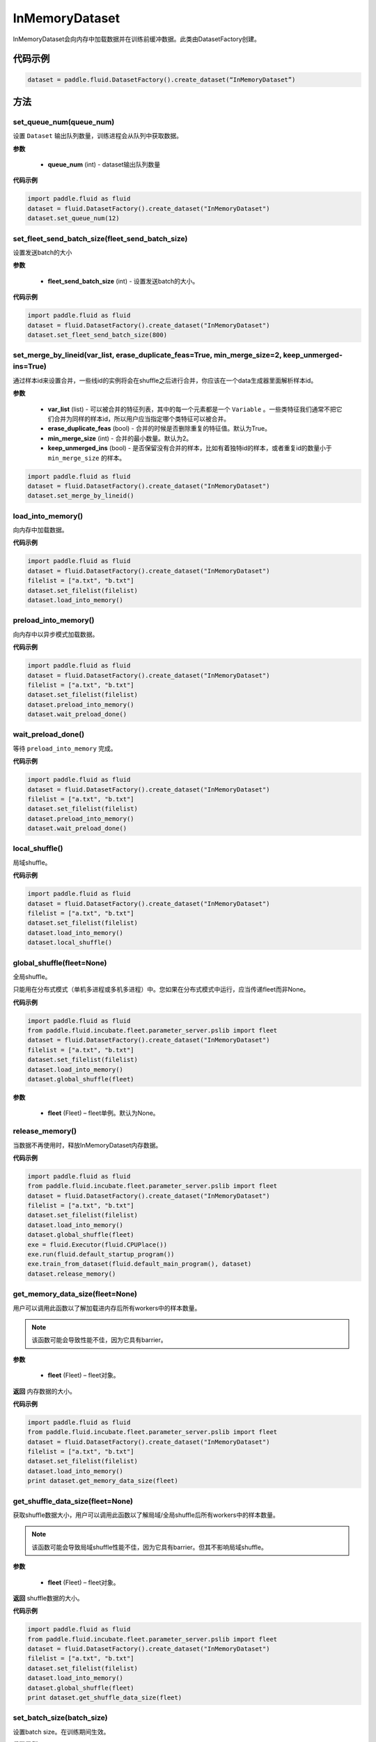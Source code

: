 .. _cn_api_fluid_dataset_InMemoryDataset:

InMemoryDataset
-------------------------------

.. py:class:: paddle.fluid.dataset.InMemoryDataset

InMemoryDataset会向内存中加载数据并在训练前缓冲数据。此类由DatasetFactory创建。

代码示例
::::::::::::

.. code-block:: python

    dataset = paddle.fluid.DatasetFactory().create_dataset(“InMemoryDataset”)

方法
::::::::::::

set_queue_num(queue_num)
'''''''''

设置 ``Dataset`` 输出队列数量，训练进程会从队列中获取数据。

**参数**

    - **queue_num** (int) - dataset输出队列数量

**代码示例**

.. code-block:: python

    import paddle.fluid as fluid
    dataset = fluid.DatasetFactory().create_dataset("InMemoryDataset")
    dataset.set_queue_num(12)

set_fleet_send_batch_size(fleet_send_batch_size)
'''''''''

设置发送batch的大小

**参数**

    - **fleet_send_batch_size** (int) - 设置发送batch的大小。

**代码示例**

.. code-block:: python

    import paddle.fluid as fluid
    dataset = fluid.DatasetFactory().create_dataset("InMemoryDataset")
    dataset.set_fleet_send_batch_size(800)

set_merge_by_lineid(var_list, erase_duplicate_feas=True, min_merge_size=2, keep_unmerged-ins=True)
'''''''''

通过样本id来设置合并，一些线id的实例将会在shuffle之后进行合并，你应该在一个data生成器里面解析样本id。

**参数**

    - **var_list** (list) - 可以被合并的特征列表，其中的每一个元素都是一个 ``Variable`` 。一些类特征我们通常不把它们合并为同样的样本id，所以用户应当指定哪个类特征可以被合并。
    - **erase_duplicate_feas** (bool) - 合并的时候是否删除重复的特征值。默认为True。
    - **min_merge_size** (int) - 合并的最小数量。默认为2。
    - **keep_unmerged_ins** (bool) - 是否保留没有合并的样本，比如有着独特id的样本，或者重复id的数量小于 ``min_merge_size`` 的样本。

.. code-block:: python

    import paddle.fluid as fluid
    dataset = fluid.DatasetFactory().create_dataset("InMemoryDataset")
    dataset.set_merge_by_lineid()

load_into_memory()
'''''''''

向内存中加载数据。

**代码示例**

.. code-block:: python

    import paddle.fluid as fluid
    dataset = fluid.DatasetFactory().create_dataset("InMemoryDataset")
    filelist = ["a.txt", "b.txt"]
    dataset.set_filelist(filelist)
    dataset.load_into_memory()

preload_into_memory()
'''''''''

向内存中以异步模式加载数据。

**代码示例**

.. code-block:: python

    import paddle.fluid as fluid
    dataset = fluid.DatasetFactory().create_dataset("InMemoryDataset")
    filelist = ["a.txt", "b.txt"]
    dataset.set_filelist(filelist)
    dataset.preload_into_memory()
    dataset.wait_preload_done()

wait_preload_done()
'''''''''

等待 ``preload_into_memory`` 完成。

**代码示例**

.. code-block:: python

    import paddle.fluid as fluid
    dataset = fluid.DatasetFactory().create_dataset("InMemoryDataset")
    filelist = ["a.txt", "b.txt"]
    dataset.set_filelist(filelist)
    dataset.preload_into_memory()
    dataset.wait_preload_done()

local_shuffle()
'''''''''

局域shuffle。

**代码示例**

.. code-block:: python

    import paddle.fluid as fluid
    dataset = fluid.DatasetFactory().create_dataset("InMemoryDataset")
    filelist = ["a.txt", "b.txt"]
    dataset.set_filelist(filelist)
    dataset.load_into_memory()
    dataset.local_shuffle()


global_shuffle(fleet=None)
'''''''''

全局shuffle。

只能用在分布式模式（单机多进程或多机多进程）中。您如果在分布式模式中运行，应当传递fleet而非None。

**代码示例**

.. code-block:: python

    import paddle.fluid as fluid
    from paddle.fluid.incubate.fleet.parameter_server.pslib import fleet
    dataset = fluid.DatasetFactory().create_dataset("InMemoryDataset")
    filelist = ["a.txt", "b.txt"]
    dataset.set_filelist(filelist)
    dataset.load_into_memory()
    dataset.global_shuffle(fleet)

**参数**

    - **fleet** (Fleet) – fleet单例。默认为None。


release_memory()
'''''''''

当数据不再使用时，释放InMemoryDataset内存数据。

**代码示例**

.. code-block:: python

    import paddle.fluid as fluid
    from paddle.fluid.incubate.fleet.parameter_server.pslib import fleet
    dataset = fluid.DatasetFactory().create_dataset("InMemoryDataset")
    filelist = ["a.txt", "b.txt"]
    dataset.set_filelist(filelist)
    dataset.load_into_memory()
    dataset.global_shuffle(fleet)
    exe = fluid.Executor(fluid.CPUPlace())
    exe.run(fluid.default_startup_program())
    exe.train_from_dataset(fluid.default_main_program(), dataset)
    dataset.release_memory()

get_memory_data_size(fleet=None)
'''''''''

用户可以调用此函数以了解加载进内存后所有workers中的样本数量。

.. note::
    该函数可能会导致性能不佳，因为它具有barrier。

**参数**

    - **fleet** (Fleet) – fleet对象。

**返回**
内存数据的大小。

**代码示例**

.. code-block:: python

    import paddle.fluid as fluid
    from paddle.fluid.incubate.fleet.parameter_server.pslib import fleet
    dataset = fluid.DatasetFactory().create_dataset("InMemoryDataset")
    filelist = ["a.txt", "b.txt"]
    dataset.set_filelist(filelist)
    dataset.load_into_memory()
    print dataset.get_memory_data_size(fleet)


get_shuffle_data_size(fleet=None)
'''''''''

获取shuffle数据大小，用户可以调用此函数以了解局域/全局shuffle后所有workers中的样本数量。

.. note::
    该函数可能会导致局域shuffle性能不佳，因为它具有barrier。但其不影响局域shuffle。

**参数**

    - **fleet** (Fleet) – fleet对象。

**返回**
shuffle数据的大小。

**代码示例**

.. code-block:: python

    import paddle.fluid as fluid
    from paddle.fluid.incubate.fleet.parameter_server.pslib import fleet
    dataset = fluid.DatasetFactory().create_dataset("InMemoryDataset")
    filelist = ["a.txt", "b.txt"]
    dataset.set_filelist(filelist)
    dataset.load_into_memory()
    dataset.global_shuffle(fleet)
    print dataset.get_shuffle_data_size(fleet)


set_batch_size(batch_size)
'''''''''

设置batch size。在训练期间生效。

**代码示例**

.. code-block:: python

    import paddle.fluid as fluid
    dataset = fluid.DatasetFactory().create_dataset()
    dataset.set_batch_size(128)

**参数**

    - **batch_size** (int) - batch size

set_fea_eval(record_candidate_size, fea_eval=True)
'''''''''

设置特征打乱特征验证模式，来修正特征level的重要性， 特征打乱需要 ``fea_eval`` 被设置为True。

**参数**

    - **record_candidate_size** (int) - 打乱一个特征的候选实例大小
    - **fea_eval** (bool) - 是否设置特征验证模式来打乱特征，默认为True。

**代码示例**

.. code-block:: python

    import paddle.fluid as fluid
    dataset = fluid.DatasetFactory().create_dataset(“InMemoryDataset”)
    dataset.set_fea_eval(1000000, True)

desc()
'''''''''

为 ``DataFeedDesc`` 返回一个缓存信息。

**代码示例**

.. code-block:: python

    import paddle.fluid as fluid
    dataset = fluid.DatasetFactory().create_dataset()
    print(dataset.desc())

**返回**
一个字符串信息

set_filelist(filelist)
'''''''''

在当前的worker中设置文件列表。

**代码示例**

.. code-block:: python

    import paddle.fluid as fluid
    dataset = fluid.DatasetFactory().create_dataset()
    dataset.set_filelist(["a.txt", "b.txt"])

**参数**

    - **filelist** (list) - 文件列表

set_hdfs_config(fs_name, fs_ugi)
'''''''''

设置hdfs配置：fs名称与ugi。

**代码示例**

.. code-block:: python

    import paddle.fluid as fluid
    dataset = fluid.DatasetFactory().create_dataset()
    dataset.set_hdfs_config("my_fs_name", "my_fs_ugi")

**参数**

    - **fs_name** (str) - fs名称
    - **fs_ugi** (str) - fs ugi

set_pipe_command(pipe_coommand)
'''''''''

在当前的 ``dataset`` 中设置pipe命令。pipe命令只能使用UNIX的pipe命令

**代码示例**

.. code-block:: python

    import paddle.fluid as fluid
    dataset = fluid.DatasetFactory().create_dataset()
    dataset.set_pipe_command("python my_script.py")

**参数**

    - **pipe_command** (str) - pipe命令

set_thread(thread_num)
'''''''''

设置进程数量，等于readers的数量。

**代码示例**

.. code-block:: python

    import paddle.fluid as fluid
    dataset = fluid.DatasetFactory().create_dataset()
    dataset.set_thread(12)

**参数**

    - **thread_num** (int) - 进程数量

set_use_var(var_list)
'''''''''

设置将要使用的 ``Variable`` 。

**代码示例**

.. code-block:: python

    import paddle.fluid as fluid
    dataset = fluid.DatasetFactory().create_dataset()
    dataset.set_use_var([data, label])

**参数**

    - **var_list** (list) - variable 列表

slots_shuffle(slots)
'''''''''

该方法是在特征层次上的一个打乱方法，经常被用在有着较大缩放率实例的稀疏矩阵上，为了比较metric，比如auc，在一个或者多个有着baseline的特征上做特征打乱来验证特征level的重要性。

**参数**

    - **slots** (list[string]) - 要打乱特征的集合

**代码示例**

.. code-block:: python

    import paddle.fluid as fluid
    dataset = fluid.DatasetFactory().create_dataset(“InMemoryDataset”)
    dataset.set_merge_by_lineid()
    #支持slot 0
    dataset.slots_shuffle([‘0’])



